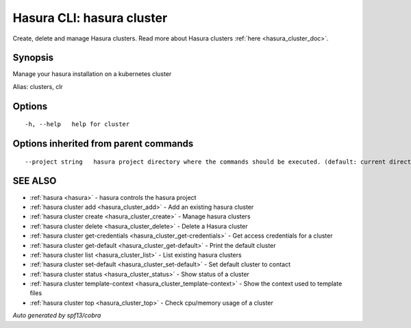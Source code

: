 .. _hasura_cluster:

Hasura CLI: hasura cluster
--------------------------

Create, delete and manage Hasura clusters. Read more about Hasura clusters :ref:`here <hasura_cluster_doc>`.

Synopsis
~~~~~~~~


Manage your hasura installation on a kubernetes cluster

Alias: clusters, clr

Options
~~~~~~~

::

  -h, --help   help for cluster

Options inherited from parent commands
~~~~~~~~~~~~~~~~~~~~~~~~~~~~~~~~~~~~~~

::

      --project string   hasura project directory where the commands should be executed. (default: current directory)

SEE ALSO
~~~~~~~~

* :ref:`hasura <hasura>` 	 - hasura controls the hasura project
* :ref:`hasura cluster add <hasura_cluster_add>` 	 - Add an existing hasura cluster
* :ref:`hasura cluster create <hasura_cluster_create>` 	 - Manage hasura clusters
* :ref:`hasura cluster delete <hasura_cluster_delete>` 	 - Delete a Hasura cluster
* :ref:`hasura cluster get-credentials <hasura_cluster_get-credentials>` 	 - Get access credentials for a cluster
* :ref:`hasura cluster get-default <hasura_cluster_get-default>` 	 - Print the default cluster
* :ref:`hasura cluster list <hasura_cluster_list>` 	 - List existing hasura clusters
* :ref:`hasura cluster set-default <hasura_cluster_set-default>` 	 - Set default cluster to contact
* :ref:`hasura cluster status <hasura_cluster_status>` 	 - Show status of a cluster
* :ref:`hasura cluster template-context <hasura_cluster_template-context>` 	 - Show the context used to template files
* :ref:`hasura cluster top <hasura_cluster_top>` 	 - Check cpu/memory usage of a cluster

*Auto generated by spf13/cobra*
